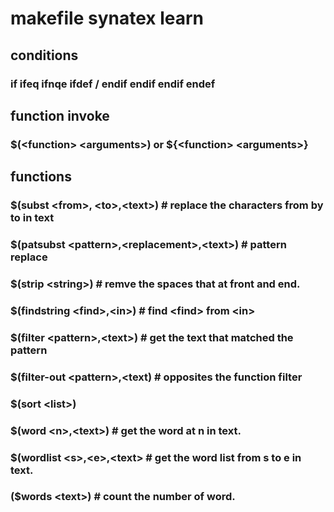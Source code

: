 * *makefile synatex learn*
** conditions
*** if ifeq ifnqe ifdef / endif endif endif endef

** function invoke 
*** $(<function> <arguments>) or ${<function> <arguments>}
** *functions*
*** $(subst <from>, <to>,<text>) # replace the characters from by to in text
*** $(patsubst <pattern>,<replacement>,<text>) # pattern replace
*** $(strip <string>) # remve the spaces that at front and end.
*** $(findstring <find>,<in>) # find <find> from <in>
*** $(filter <pattern>,<text>) # get the text that matched the pattern
*** $(filter-out <pattern>,<text) # opposites the function filter
*** $(sort <list>)
*** $(word <n>,<text>) # get the word at n in text.
*** $(wordlist <s>,<e>,<text> # get the word list from s to e in text.
*** ($words <text>) # count the number of word.

